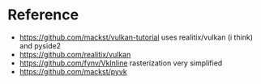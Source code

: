 * Reference
- https://github.com/mackst/vulkan-tutorial uses realitix/vulkan (i think) and pyside2
- https://github.com/realitix/vulkan
- https://github.com/fynv/VkInline rasterization very simplified
- https://github.com/mackst/pyvk
